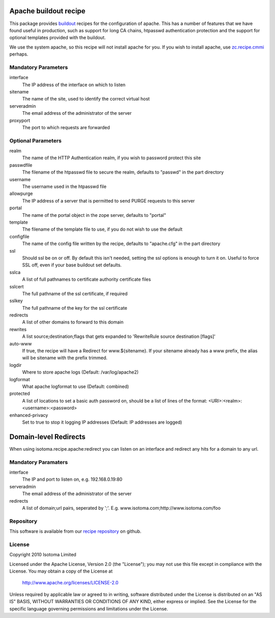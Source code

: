 Apache buildout recipe
======================

This package provides buildout_ recipes for the configuration of apache.  This
has a number of features that we have found useful in production, such as
support for long CA chains, htpasswd authentication protection and the support
for optional templates provided with the buildout.

We use the system apache, so this recipe will not install apache for you.  If
you wish to install apache, use `zc.recipe.cmmi`_ perhaps.

.. _buildout: http://pypi.python.org/pypi/zc.buildout
.. _`zc.recipe.cmmi`: http://pypi.python.org/pypi/zc.recipe.cmmi


Mandatory Parameters
--------------------

interface
    The IP address of the interface on which to listen
sitename
    The name of the site, used to identify the correct virtual host
serveradmin
    The email address of the administrator of the server
proxyport
    The port to which requests are forwarded

Optional Parameters
-------------------

realm
    The name of the HTTP Authentication realm, if you wish to password protect this site
passwdfile
    The filename of the htpasswd file to secure the realm, defaults to "passwd" in the part directory
username
    The username used in the htpasswd file
allowpurge
    The IP address of a server that is permitted to send PURGE requests to this server
portal
    The name of the portal object in the zope server, defaults to "portal"
template
    The filename of the template file to use, if you do not wish to use the default
configfile
    The name of the config file written by the recipe, defaults to "apache.cfg" in the part directory
ssl
    Should ssl be on or off. By default this isn't needed, setting the ssl options is enough
    to turn it on. Useful to force SSL off, even if your base buildout set defaults.
sslca
    A list of full pathnames to certificate authority certificate files
sslcert
    The full pathname of the ssl certificate, if required
sslkey
    The full pathname of the key for the ssl certificate
redirects
    A list of other domains to forward to this domain
rewrites
    A list source;destination;flags that gets expanded to 'RewriteRule source destination [flags]'
auto-www
    If true, the recipe will have a Redirect for www.${sitename}. If your sitename already has a www prefix, the alias will be sitename with the prefix trimmed.
logdir
    Where to store apache logs (Default: /var/log/apache2)
logformat
    What apache logformat to use (Default: combined)
protected
    A list of locations to set a basic auth password on, should be a list of lines of the format: <URI>:<realm>:<username>:<password>
enhanced-privacy
    Set to true to stop it logging IP addresses (Default: IP addresses are logged)

Domain-level Redirects
======================

When using isotoma.recipe.apache:redirect you can listen on an interface and redirect any hits for a domain to any url.


Mandatory Paramaters
--------------------

interface
    The IP and port to listen on, e.g. 192.168.0.19:80
serveradmin
    The email address of the administrator of the server
redirects
    A list of domain;url pairs, seperated by ';'. E.g. www.isotoma.com;http://www.isotoma.com/foo


Repository
----------

This software is available from our `recipe repository`_ on github.

.. _`recipe repository`: http://github.com/isotoma/recipes

License
-------

Copyright 2010 Isotoma Limited

Licensed under the Apache License, Version 2.0 (the "License");
you may not use this file except in compliance with the License.
You may obtain a copy of the License at

  http://www.apache.org/licenses/LICENSE-2.0

Unless required by applicable law or agreed to in writing, software
distributed under the License is distributed on an "AS IS" BASIS,
WITHOUT WARRANTIES OR CONDITIONS OF ANY KIND, either express or implied.
See the License for the specific language governing permissions and
limitations under the License.


